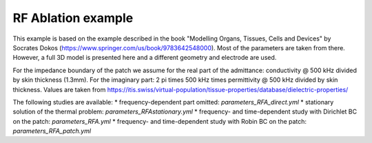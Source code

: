 RF Ablation example
===================

This example is based on the example described in the book "Modelling Organs, Tissues, Cells and Devices" by Socrates Dokos (https://www.springer.com/us/book/9783642548000).
Most of the parameters are taken from there. 
However, a full 3D model is presented here and a different geometry and electrode are used.

For the impedance boundary of the patch we assume for the real part of the admittance: conductivity @ 500 kHz divided by skin thickness (1.3mm).
For the imaginary part: 2 pi times 500 kHz times permittivity @ 500 kHz divided by skin thickness.
Values are taken from https://itis.swiss/virtual-population/tissue-properties/database/dielectric-properties/

The following studies are available:
* frequency-dependent part omitted: `parameters_RFA_direct.yml`
* stationary solution of the thermal problem: `parameters_RFAstationary.yml`
* frequency- and time-dependent study with Dirichlet BC on the patch: `parameters_RFA.yml` 
* frequency- and time-dependent study with Robin BC on the patch: `parameters_RFA_patch.yml` 
